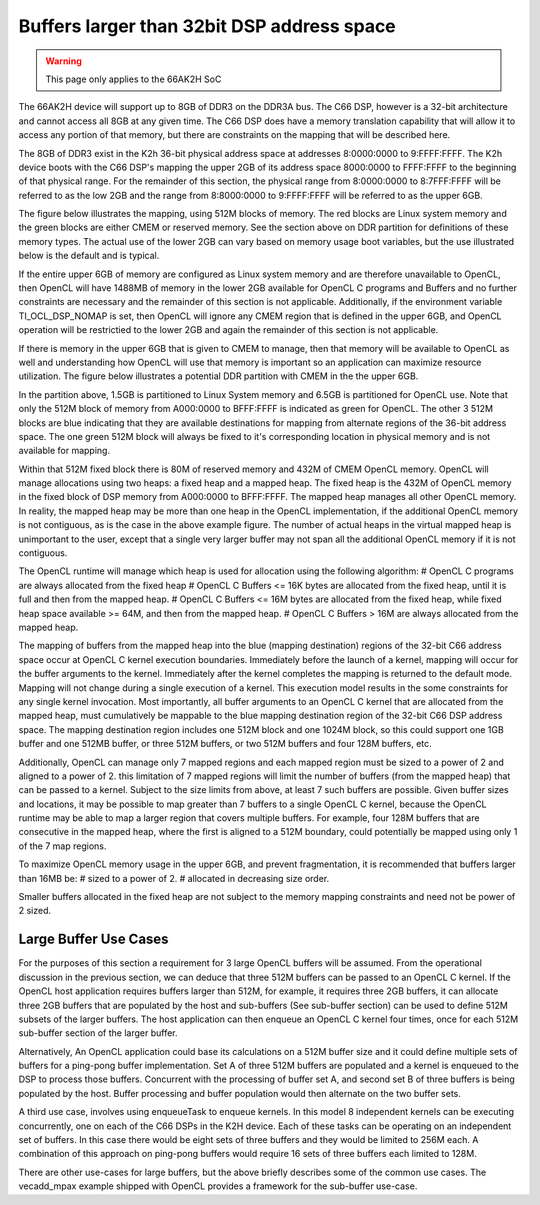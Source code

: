 Buffers larger than 32bit DSP address space
*******************************************

.. warning:: 

  This page only applies to the 66AK2H SoC

The 66AK2H device will support up to 8GB of DDR3 on the DDR3A bus.  The C66 DSP, however is a 32-bit architecture and cannot access all 8GB at any given time.  The C66 DSP does have a memory translation capability that will allow it to access any portion of that memory, but there are constraints on the mapping that will be described here.

The 8GB of DDR3 exist in the K2h 36-bit physical address space at addresses 8:0000:0000 to 9:FFFF:FFFF.  The K2h device boots with the C66 DSP's mapping the upper 2GB of its address space 8000:0000 to FFFF:FFFF to the beginning of that physical range. For the remainder of this section, the physical range from 8:0000:0000 to 8:7FFF:FFFF will be referred to as the low 2GB and the range from 8:8000:0000 to 9:FFFF:FFFF will be referred to as the upper 6GB.

The figure below illustrates the mapping, using 512M blocks of memory.  The red blocks are Linux system memory and the green blocks are either CMEM or reserved memory.  See the section above on DDR partition for definitions of these memory types. The actual use of the lower 2GB can vary based on memory usage boot variables, but the use illustrated below is the default and is typical.

.. image:: images/Extended_memory_overlay.png

If the entire upper 6GB of memory are configured as Linux system memory and are therefore unavailable to OpenCL, then OpenCL will have 1488MB of memory in the lower 2GB available for OpenCL C programs and Buffers and no further constraints are necessary and the remainder of this section is not applicable.  Additionally, if the environment variable TI_OCL_DSP_NOMAP is set, then OpenCL will ignore any CMEM region that is defined in the upper 6GB, and OpenCL operation will be restrictied to the lower 2GB and again the remainder of this section is not applicable.

If there is memory in the upper 6GB that is given to CMEM to manage, then that memory will be available to OpenCL as well and understanding how OpenCL will use that memory is important so an application can maximize   resource utilization.  The figure below illustrates a potential DDR partition with CMEM in the the upper 6GB.

.. image:: images/Extended_memory_example.png

In the partition above, 1.5GB is partitioned to Linux System memory and 6.5GB is partitioned for OpenCL use. Note that only the 512M block of memory from A000:0000 to BFFF:FFFF is indicated as green for OpenCL.  The other 3 512M blocks are blue indicating that they are available destinations for mapping from alternate regions of the 36-bit address space.  The one green 512M block will always be fixed to it's corresponding location in physical memory and is not available for mapping.

Within that 512M fixed block there is 80M of reserved memory and 432M of CMEM OpenCL memory.  OpenCL will manage allocations using two heaps: a fixed heap and a mapped heap.  The fixed heap is the 432M of OpenCL memory in the fixed block of DSP memory from A000:0000 to BFFF:FFFF.  The mapped heap manages all other OpenCL memory.  In reality, the mapped heap may be more than one heap in the OpenCL implementation, if the additional OpenCL memory is not contiguous, as is the case in the above example figure.  The number of actual heaps in the virtual mapped heap is unimportant to the user, except that a single very larger buffer may not span all the additional OpenCL memory if it is not contiguous.

The OpenCL runtime will manage which heap is used for allocation using the following algorithm:
# OpenCL C programs are always allocated from the fixed heap
# OpenCL C Buffers <= 16K bytes are allocated from the fixed heap, until it is full and then from the mapped heap.
# OpenCL C Buffers <= 16M bytes are allocated from the fixed heap, while fixed heap space available >= 64M, and then from the mapped heap.
# OpenCL C Buffers > 16M are always allocated from the mapped heap.

The mapping of buffers from the mapped heap into the blue (mapping destination) regions of the 32-bit C66 address space occur at OpenCL C kernel execution boundaries. Immediately before the launch of a kernel, mapping will occur for the buffer arguments to the kernel.  Immediately after the kernel completes the mapping is returned to the default mode.  Mapping will not change during a single execution of a kernel.  This execution model results in the some constraints for any single kernel invocation. Most importantly, all buffer arguments to an OpenCL C kernel that are allocated from the mapped heap, must cumulatively be mappable to the blue mapping destination region of the 32-bit C66 DSP address space.  The mapping destination region includes one 512M block and one 1024M block, so this could support one 1GB buffer and one 512MB buffer, or three 512M buffers, or two 512M buffers and four 128M buffers, etc.

Additionally, OpenCL can manage only 7 mapped regions and each mapped region must be sized to a power of 2 and aligned to a power of 2.  this limitation of 7 mapped regions will limit the number of buffers (from the mapped heap) that can be passed to a kernel.  Subject to the size limits from above, at least 7 such buffers are possible.  Given buffer sizes and locations, it may be possible to map greater than 7 buffers to a single OpenCL C kernel, because the OpenCL runtime may be able to map a larger region that covers multiple buffers.  For example, four 128M buffers that are consecutive in the mapped heap, where the first is aligned to a 512M boundary, could potentially be mapped using only 1 of the 7 map regions.

To maximize OpenCL memory usage in the upper 6GB, and prevent fragmentation, it is recommended that buffers larger than 16MB be:
# sized to a power of 2.
# allocated in decreasing size order.

Smaller buffers allocated in the fixed heap are not subject to the memory mapping constraints and need not be power of 2 sized.

Large Buffer Use Cases
======================

For the purposes of this section a requirement for 3 large OpenCL buffers will be assumed.  From the operational discussion in the previous section, we can deduce that three 512M buffers can be passed to an OpenCL C kernel.  If the OpenCL host application requires buffers larger than 512M, for example, it requires three 2GB buffers, it can allocate three 2GB buffers that are populated by the host and sub-buffers (See sub-buffer section) can be used to define 512M subsets of the larger buffers.  The host application can then enqueue an OpenCL C kernel four times, once for each 512M sub-buffer section of the larger buffer.

Alternatively, An OpenCL application could base its calculations on a 512M buffer size and it could define multiple sets of buffers for a ping-pong buffer implementation.  Set A of three 512M buffers are populated and a kernel is enqueued to the DSP to process those buffers.  Concurrent with the processing of buffer set A, and second set B of three buffers is being populated by the host. Buffer processing and buffer population would then alternate on the two buffer sets.

A third use case, involves using enqueueTask to enqueue kernels.  In this model 8 independent kernels can be executing concurrently, one on each of the C66 DSPs in the K2H device.  Each of these tasks can be operating on an independent set of buffers.  In this case there would be eight sets of three buffers and they would be limited to 256M each.  A combination of this approach on ping-pong buffers would require 16 sets of three buffers each limited to 128M.

There are other use-cases for large buffers, but the above briefly describes some of the common use cases.
The vecadd_mpax example shipped with OpenCL provides a framework for the sub-buffer use-case.
